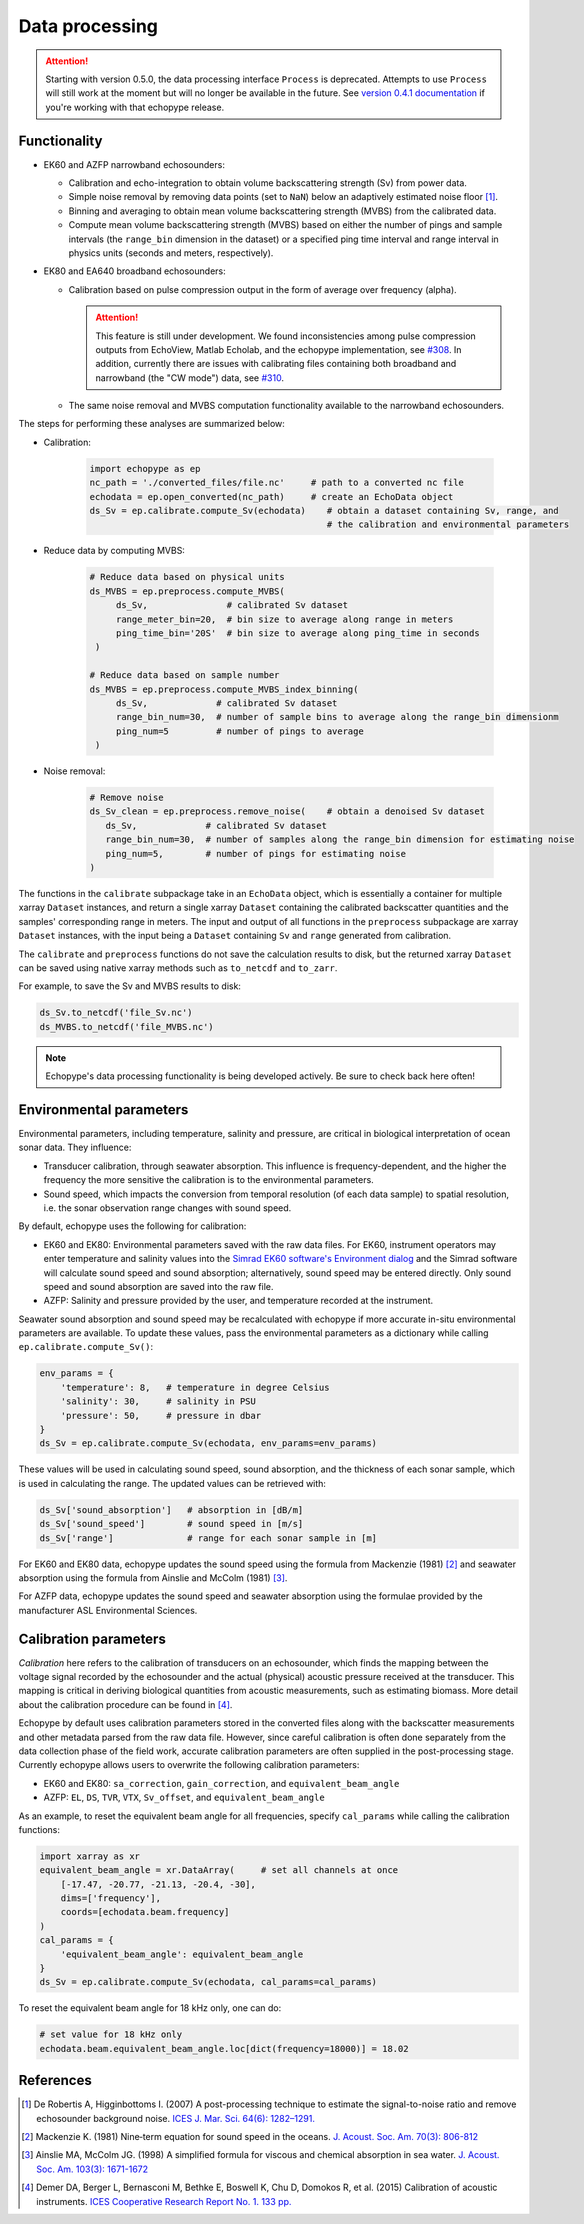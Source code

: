 Data processing
===============

.. attention::
   Starting with version 0.5.0, the data processing interface ``Process``
   is deprecated. Attempts to use ``Process`` will still
   work at the moment but will no longer be available in the future.
   See `version 0.4.1 documentation <https://echopype.readthedocs.io/en/v0.4.1/>`_
   if you're working with that echopype release.


Functionality
-------------

- EK60 and AZFP narrowband echosounders:

  - Calibration and echo-integration to obtain
    volume backscattering strength (Sv) from power data.
  - Simple noise removal by removing data points (set to ``NaN``) below
    an adaptively estimated noise floor [1]_.
  - Binning and averaging to obtain mean volume backscattering strength (MVBS)
    from the calibrated data.
  - Compute mean volume backscattering strength (MVBS) based
    on either the number of pings and sample intervals
    (the ``range_bin`` dimension in the dataset) or a
    specified ping time interval and range interval in
    physics units (seconds and meters, respectively).

- EK80 and EA640 broadband echosounders:

  - Calibration based on pulse compression output in the
    form of average over frequency (alpha).

    .. attention::
       This feature is still under development.
       We found inconsistencies among pulse compression outputs
       from EchoView, Matlab Echolab, and the echopype implementation, see
       `#308 <http://https://github.com/OSOceanAcoustics/echopype/issues/308/>`_.
       In addition, currently there are issues with calibrating files containing both
       broadband and narrowband (the "CW mode") data, see
       `#310 <https://github.com/OSOceanAcoustics/echopype/issues/310/>`_.

  - The same noise removal and MVBS computation functionality available
    to the narrowband echosounders.


The steps for performing these analyses are summarized below:

- Calibration:

   .. code-block:: python

      import echopype as ep
      nc_path = './converted_files/file.nc'     # path to a converted nc file
      echodata = ep.open_converted(nc_path)     # create an EchoData object
      ds_Sv = ep.calibrate.compute_Sv(echodata)    # obtain a dataset containing Sv, range, and
                                                   # the calibration and environmental parameters

- Reduce data by computing MVBS:

   .. code-block:: python

      # Reduce data based on physical units
      ds_MVBS = ep.preprocess.compute_MVBS(
           ds_Sv,               # calibrated Sv dataset
           range_meter_bin=20,  # bin size to average along range in meters
           ping_time_bin='20S'  # bin size to average along ping_time in seconds
       )

      # Reduce data based on sample number
      ds_MVBS = ep.preprocess.compute_MVBS_index_binning(
           ds_Sv,             # calibrated Sv dataset
           range_bin_num=30,  # number of sample bins to average along the range_bin dimensionm
           ping_num=5         # number of pings to average
       )

- Noise removal:

   .. code-block:: python

      # Remove noise
      ds_Sv_clean = ep.preprocess.remove_noise(    # obtain a denoised Sv dataset
         ds_Sv,             # calibrated Sv dataset
         range_bin_num=30,  # number of samples along the range_bin dimension for estimating noise
         ping_num=5,        # number of pings for estimating noise
      )

The functions in the ``calibrate`` subpackage take in an ``EchoData`` object,
which is essentially a container for multiple xarray ``Dataset`` instances,
and return a single xarray ``Dataset`` containing the calibrated backscatter
quantities and the samples' corresponding range in meters.
The input and output of all functions in the ``preprocess``
subpackage are xarray ``Dataset`` instances, with the input being a ``Dataset``
containing ``Sv`` and ``range`` generated from calibration.

The ``calibrate`` and ``preprocess`` functions do not save the calculation results to disk,
but the returned xarray ``Dataset`` can be saved using native xarray methods
such as ``to_netcdf`` and ``to_zarr``.

For example, to save the Sv and MVBS results to disk:

.. code-block:: python

   ds_Sv.to_netcdf('file_Sv.nc')
   ds_MVBS.to_netcdf('file_MVBS.nc')


.. note:: Echopype's data processing functionality is being developed actively.
   Be sure to check back here often!


Environmental parameters
------------------------

Environmental parameters, including temperature, salinity and pressure, are
critical in biological interpretation of ocean sonar data. They influence:

- Transducer calibration, through seawater absorption. This influence is
  frequency-dependent, and the higher the frequency the more sensitive the
  calibration is to the environmental parameters.

- Sound speed, which impacts the conversion from temporal resolution
  (of each data sample) to spatial resolution, i.e. the sonar observation
  range changes with sound speed.

By default, echopype uses the following for calibration:

- EK60 and EK80: Environmental parameters saved with the raw data files.
  For EK60, instrument operators may enter temperature and salinity values into the
  `Simrad EK60 software's Environment dialog
  <https://www.simrad.online/ek60/ref_english/default.htm?startat=/ek60/ref_english/xxx_para_environment.html>`_
  and the Simrad software will calculate sound speed and sound absorption;
  alternatively, sound speed may be entered directly.
  Only sound speed and sound absorption are saved into the raw file.

- AZFP: Salinity and pressure provided by the user,
  and temperature recorded at the instrument.

Seawater sound absorption and sound speed may be recalculated with echopype if
more accurate in-situ environmental parameters are available.
To update these values, pass the environmental parameters
as a dictionary while calling ``ep.calibrate.compute_Sv()``:

.. code-block:: python

   env_params = {
       'temperature': 8,   # temperature in degree Celsius
       'salinity': 30,     # salinity in PSU
       'pressure': 50,     # pressure in dbar
   }
   ds_Sv = ep.calibrate.compute_Sv(echodata, env_params=env_params)

These values will be used in calculating sound speed,
sound absorption, and the thickness of each sonar sample,
which is used in calculating the range.
The updated values can be retrieved with:

.. code-block:: python

   ds_Sv['sound_absorption']   # absorption in [dB/m]
   ds_Sv['sound_speed']        # sound speed in [m/s]
   ds_Sv['range']              # range for each sonar sample in [m]


For EK60 and EK80 data, echopype updates
the sound speed using the formula from Mackenzie (1981) [2]_  and
seawater absorption using the formula from Ainslie and McColm (1981) [3]_.

For AZFP data, echopype updates the sound speed and seawater absorption
using the formulae provided by the manufacturer ASL Environmental Sciences.


Calibration parameters
----------------------

*Calibration* here refers to the calibration of transducers on an
echosounder, which finds the mapping between the voltage signal
recorded by the echosounder and the actual (physical) acoustic pressure
received at the transducer. This mapping is critical in deriving biological
quantities from acoustic measurements, such as estimating biomass.
More detail about the calibration procedure can be found in [4]_.

Echopype by default uses calibration parameters stored in the converted
files along with the backscatter measurements and other metadata parsed
from the raw data file.
However, since careful calibration is often done separately from the
data collection phase of the field work, accurate calibration parameters
are often supplied in the post-processing stage.
Currently echopype allows users to overwrite the following calibration parameters:

- EK60 and EK80: ``sa_correction``, ``gain_correction``, and ``equivalent_beam_angle``

- AZFP: ``EL``, ``DS``, ``TVR``, ``VTX``, ``Sv_offset``, and ``equivalent_beam_angle``


As an example, to reset the equivalent beam angle for all frequencies,
specify ``cal_params`` while calling the calibration functions:

.. code-block:: python

   import xarray as xr
   equivalent_beam_angle = xr.DataArray(     # set all channels at once
       [-17.47, -20.77, -21.13, -20.4, -30],
       dims=['frequency'],
       coords=[echodata.beam.frequency]
   )
   cal_params = {
       'equivalent_beam_angle': equivalent_beam_angle
   }
   ds_Sv = ep.calibrate.compute_Sv(echodata, cal_params=cal_params)

To reset the equivalent beam angle for 18 kHz only, one can do:

.. code-block:: python

   # set value for 18 kHz only
   echodata.beam.equivalent_beam_angle.loc[dict(frequency=18000)] = 18.02


References
----------

.. [1] De Robertis A, Higginbottoms I. (2007) A post-processing technique to
   estimate the signal-to-noise ratio and remove echosounder background noise.
   `ICES J. Mar. Sci. 64(6): 1282–1291. <https://academic.oup.com/icesjms/article/64/6/1282/616894>`_

.. [2] Mackenzie K. (1981) Nine‐term equation for sound speed in the oceans.
   `J. Acoust. Soc. Am. 70(3): 806-812 <https://asa.scitation.org/doi/10.1121/1.386920>`_

.. [3] Ainslie MA, McColm JG. (1998) A simplified formula for viscous and
   chemical absorption in sea water.
   `J. Acoust. Soc. Am. 103(3): 1671-1672 <https://asa.scitation.org/doi/10.1121/1.421258>`_

.. [4] Demer DA, Berger L, Bernasconi M, Bethke E, Boswell K, Chu D, Domokos R,
   et al. (2015) Calibration of acoustic instruments. `ICES Cooperative Research Report No.
   1.         133 pp. <https://doi.org/10.17895/ices.pub.5494>`_


.. TODO: Need to specify the changes we made from AZFP Matlab code to here:
   In the Matlab code, users set temperature/salinity parameters in
   AZFP_parameters.m and run that script first before doing unpacking.
   Here we require users to unpack raw data first into netCDF, and then
   set temperature/salinity in the process subpackage if they want to perform
   calibration. This is cleaner and less error prone, because the param
   setting step is separated from the raw data unpacking, so user-defined
   params are not in the unpacked files.
